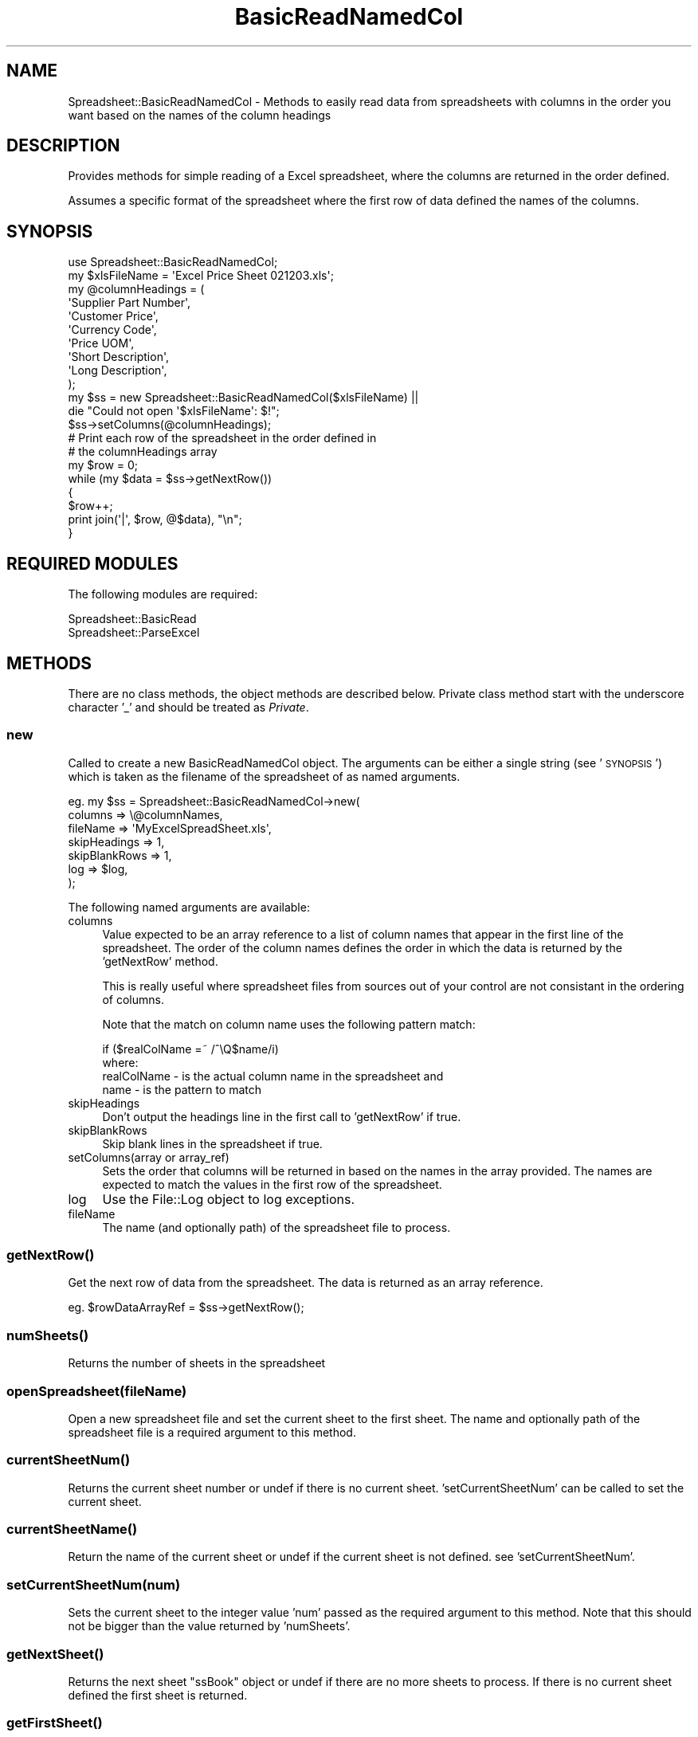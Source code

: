 .\" Automatically generated by Pod::Man 4.14 (Pod::Simple 3.40)
.\"
.\" Standard preamble:
.\" ========================================================================
.de Sp \" Vertical space (when we can't use .PP)
.if t .sp .5v
.if n .sp
..
.de Vb \" Begin verbatim text
.ft CW
.nf
.ne \\$1
..
.de Ve \" End verbatim text
.ft R
.fi
..
.\" Set up some character translations and predefined strings.  \*(-- will
.\" give an unbreakable dash, \*(PI will give pi, \*(L" will give a left
.\" double quote, and \*(R" will give a right double quote.  \*(C+ will
.\" give a nicer C++.  Capital omega is used to do unbreakable dashes and
.\" therefore won't be available.  \*(C` and \*(C' expand to `' in nroff,
.\" nothing in troff, for use with C<>.
.tr \(*W-
.ds C+ C\v'-.1v'\h'-1p'\s-2+\h'-1p'+\s0\v'.1v'\h'-1p'
.ie n \{\
.    ds -- \(*W-
.    ds PI pi
.    if (\n(.H=4u)&(1m=24u) .ds -- \(*W\h'-12u'\(*W\h'-12u'-\" diablo 10 pitch
.    if (\n(.H=4u)&(1m=20u) .ds -- \(*W\h'-12u'\(*W\h'-8u'-\"  diablo 12 pitch
.    ds L" ""
.    ds R" ""
.    ds C` ""
.    ds C' ""
'br\}
.el\{\
.    ds -- \|\(em\|
.    ds PI \(*p
.    ds L" ``
.    ds R" ''
.    ds C`
.    ds C'
'br\}
.\"
.\" Escape single quotes in literal strings from groff's Unicode transform.
.ie \n(.g .ds Aq \(aq
.el       .ds Aq '
.\"
.\" If the F register is >0, we'll generate index entries on stderr for
.\" titles (.TH), headers (.SH), subsections (.SS), items (.Ip), and index
.\" entries marked with X<> in POD.  Of course, you'll have to process the
.\" output yourself in some meaningful fashion.
.\"
.\" Avoid warning from groff about undefined register 'F'.
.de IX
..
.nr rF 0
.if \n(.g .if rF .nr rF 1
.if (\n(rF:(\n(.g==0)) \{\
.    if \nF \{\
.        de IX
.        tm Index:\\$1\t\\n%\t"\\$2"
..
.        if !\nF==2 \{\
.            nr % 0
.            nr F 2
.        \}
.    \}
.\}
.rr rF
.\" ========================================================================
.\"
.IX Title "BasicReadNamedCol 3"
.TH BasicReadNamedCol 3 "2006-04-30" "perl v5.32.0" "User Contributed Perl Documentation"
.\" For nroff, turn off justification.  Always turn off hyphenation; it makes
.\" way too many mistakes in technical documents.
.if n .ad l
.nh
.SH "NAME"
Spreadsheet::BasicReadNamedCol \- Methods to easily read data from spreadsheets with columns in the order you want based on the names of the column headings
.SH "DESCRIPTION"
.IX Header "DESCRIPTION"
Provides methods for simple reading of a Excel spreadsheet, where the columns
are returned in the order defined.
.PP
Assumes a specific format of the spreadsheet where the first row of
data defined the names of the columns.
.SH "SYNOPSIS"
.IX Header "SYNOPSIS"
.Vb 1
\& use Spreadsheet::BasicReadNamedCol;
\&
\& my $xlsFileName = \*(AqExcel Price Sheet 021203.xls\*(Aq;
\& my @columnHeadings = (
\&    \*(AqSupplier Part Number\*(Aq,
\&    \*(AqCustomer Price\*(Aq,
\&    \*(AqCurrency Code\*(Aq,
\&    \*(AqPrice UOM\*(Aq,
\&    \*(AqShort Description\*(Aq,
\&    \*(AqLong Description\*(Aq,
\& );
\&
\& my $ss = new Spreadsheet::BasicReadNamedCol($xlsFileName) ||
\&    die "Could not open \*(Aq$xlsFileName\*(Aq: $!";
\& $ss\->setColumns(@columnHeadings);
\&
\& # Print each row of the spreadsheet in the order defined in
\& # the columnHeadings array
\& my $row = 0;
\& while (my $data = $ss\->getNextRow())
\& {
\&    $row++;
\&    print join(\*(Aq|\*(Aq, $row, @$data), "\en";
\& }
.Ve
.SH "REQUIRED MODULES"
.IX Header "REQUIRED MODULES"
The following modules are required:
.PP
.Vb 2
\& Spreadsheet::BasicRead
\& Spreadsheet::ParseExcel
.Ve
.SH "METHODS"
.IX Header "METHODS"
There are no class methods, the object methods are described below.
Private class method start with the underscore character '_' and
should be treated as \fIPrivate\fR.
.SS "new"
.IX Subsection "new"
Called to create a new BasicReadNamedCol object.  The arguments can
be either a single string (see '\s-1SYNOPSIS\s0')
which is taken as the filename of the spreadsheet of as named arguments.
.PP
.Vb 7
\& eg.  my $ss = Spreadsheet::BasicReadNamedCol\->new(
\&                  columns       => \e@columnNames,
\&                  fileName      => \*(AqMyExcelSpreadSheet.xls\*(Aq,
\&                  skipHeadings  => 1,
\&                  skipBlankRows => 1,
\&                  log           => $log,
\&                  );
.Ve
.PP
The following named arguments are available:
.IP "columns" 4
.IX Item "columns"
Value expected to be an array reference to a list of column
names that appear in the first line of the spreadsheet.  The
order of the column names defines the order in which the data
is returned by the 'getNextRow' method.
.Sp
This is really useful where spreadsheet files from sources out
of your control are not consistant in the ordering of columns.
.Sp
Note that the match on column name uses the following pattern match:
.Sp
.Vb 1
\& if ($realColName =~ /^\eQ$name/i)
\&
\& where:
\&   realColName \- is the actual column name in the spreadsheet and
\&   name        \- is the pattern to match
.Ve
.IP "skipHeadings" 4
.IX Item "skipHeadings"
Don't output the headings line in the first call to
\&'getNextRow' if true.
.IP "skipBlankRows" 4
.IX Item "skipBlankRows"
Skip blank lines in the spreadsheet if true.
.IP "setColumns(array or array_ref)" 4
.IX Item "setColumns(array or array_ref)"
Sets the order that columns will be returned in based on the
names in the array provided.  The names are expected to match
the values in the first row of the spreadsheet.
.IP "log" 4
.IX Item "log"
Use the File::Log object to log exceptions.
.IP "fileName" 4
.IX Item "fileName"
The name (and optionally path) of the spreadsheet file to process.
.SS "\fBgetNextRow()\fP"
.IX Subsection "getNextRow()"
Get the next row of data from the spreadsheet.  The data is
returned as an array reference.
.PP
.Vb 1
\&  eg.  $rowDataArrayRef = $ss\->getNextRow();
.Ve
.SS "\fBnumSheets()\fP"
.IX Subsection "numSheets()"
Returns the number of sheets in the spreadsheet
.SS "openSpreadsheet(fileName)"
.IX Subsection "openSpreadsheet(fileName)"
Open a new spreadsheet file and set the current sheet to the first
sheet.  The name and optionally path of the
spreadsheet file is a required argument to this method.
.SS "\fBcurrentSheetNum()\fP"
.IX Subsection "currentSheetNum()"
Returns the current sheet number or undef if there is no current sheet.
\&'setCurrentSheetNum' can be called to set the
current sheet.
.SS "\fBcurrentSheetName()\fP"
.IX Subsection "currentSheetName()"
Return the name of the current sheet or undef if the current sheet is
not defined.  see 'setCurrentSheetNum'.
.SS "setCurrentSheetNum(num)"
.IX Subsection "setCurrentSheetNum(num)"
Sets the current sheet to the integer value 'num' passed as the required
argument to this method.  Note that this should not be bigger than
the value returned by 'numSheets'.
.SS "\fBgetNextSheet()\fP"
.IX Subsection "getNextSheet()"
Returns the next sheet \*(L"ssBook\*(R" object or undef if there are no more sheets
to process.  If there is no current sheet defined the first sheet
is returned.
.SS "\fBgetFirstSheet()\fP"
.IX Subsection "getFirstSheet()"
Returns the first sheet \*(L"ssBook\*(R" object.
.SS "cellValue(row, col)"
.IX Subsection "cellValue(row, col)"
Returns the value of the cell defined by (row, col)in the current sheet.
.SS "\fBgetFirstRow()\fP"
.IX Subsection "getFirstRow()"
Returns the first row of data from the spreadsheet (possibly skipping the
column headings  'skipHeadings') as an array reference.
.SS "setHeadingRow(rowNumber)"
.IX Subsection "setHeadingRow(rowNumber)"
Sets the effective minimum row for the spreadsheet to 'rowNumber', since it
is assumed that the heading is on this row and anything above the heading is
not relavent.
.PP
\&\fBNote:\fR the row (and column) numbers are zero indexed.
.SS "logexp(message)"
.IX Subsection "logexp(message)"
Logs an exception message (can be a list of strings) using the File::Log
object if it was defined and then calls die message.
.SS "logmsg(debug, message)"
.IX Subsection "logmsg(debug, message)"
If a File::Log object was passed as a named argument 'new') and
if 'debug' (integer value) is equal to or greater than the current debug
Level (see File::Log) then the message is added to the log file.
.PP
If a File::Log object was not passed to new then the message is output to
\&\s-1STDERR.\s0
.SH "KNOWN ISSUES"
.IX Header "KNOWN ISSUES"
None
.SH "SEE ALSO"
.IX Header "SEE ALSO"
Spreadsheet::BasicRead
.SH "AUTHOR"
.IX Header "AUTHOR"
.Vb 2
\& Greg George, IT Technology Solutions P/L, Australia
\& Mobile: 0404\-892\-159, Email: gng@cpan.org
.Ve
.SH "LICENSE"
.IX Header "LICENSE"
Copyright (c) 1999\- Greg George. All rights reserved. This
program is free software; you can redistribute it and/or modify it under
the same terms as Perl itself.
.SH "CVS ID"
.IX Header "CVS ID"
\&\f(CW$Id:\fR BasicReadNamedCol.pm,v 1.3 2006/04/30 05:57:29 Greg Exp $
.SH "UPDATE HISTORY"
.IX Header "UPDATE HISTORY"
\&\f(CW$Log:\fR BasicReadNamedCol.pm,v $
Revision 1.3  2006/04/30 05:57:29  Greg
\&\- removed tabs from file
.PP
Revision 1.2  2006/03/07 10:03:26  Greg
\&\- minor pod changes
.PP
Revision 1.1  2006/03/05 03:07:58  Greg
\&\- initial \s-1CPAN\s0 upload
.PP
Revision 1.0  2003/12/02 23:58:34  gxg6
\&\- Initial development, need \s-1POD\s0
